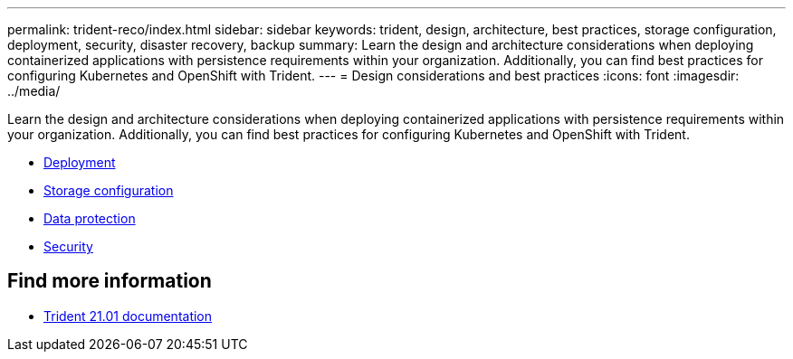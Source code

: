 ---
permalink: trident-reco/index.html
sidebar: sidebar
keywords: trident, design, architecture, best practices, storage configuration, deployment, security, disaster recovery, backup
summary: Learn the design and architecture considerations when deploying containerized applications with persistence requirements within your organization. Additionally, you can find best practices for configuring Kubernetes and OpenShift with Trident.
---
= Design considerations and best practices
:icons: font
:imagesdir: ../media/

[.lead]
Learn the design and architecture considerations when deploying containerized applications with persistence requirements within your organization. Additionally, you can find best practices for configuring Kubernetes and OpenShift with Trident.

* link:deploy-reco.html[Deployment]
* link:storage-config-best-practices.html[Storage configuration]
* link:backup.html[Data protection]
* link:security-reco.html[Security]

== Find more information
* https://netapp-trident.readthedocs.io/en/stable-v21.01/[Trident 21.01 documentation^]
